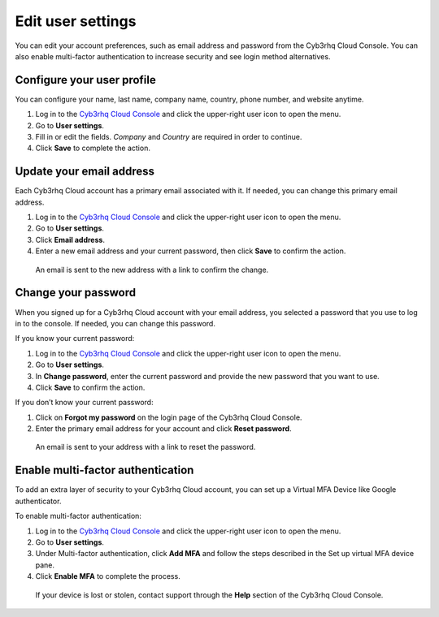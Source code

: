 .. Copyright (C) 2015, Cyb3rhq, Inc.

.. meta::
  :description: Check out how to edit your user settings on the Cyb3rhq Cloud Console. Learn more about it in this section of the documentation. 

.. _cloud_user_settings:

Edit user settings
===================

You can edit your account preferences, such as email address and password from the Cyb3rhq Cloud Console. You can also enable multi-factor authentication to increase security and see login method alternatives.

Configure your user profile
---------------------------

You can configure your name, last name, company name, country, phone number, and website anytime.

1. Log in to the `Cyb3rhq Cloud Console <https://console.cloud.cyb3rhq.com/>`_ and click the upper-right user icon to open the menu.
2. Go to **User settings**.
3. Fill in or edit the fields. *Company* and *Country* are required in order to continue.
4. Click **Save** to complete the action.

Update your email address
-------------------------

Each Cyb3rhq Cloud account has a primary email associated with it. If needed, you can change this primary email address.

1. Log in to the `Cyb3rhq Cloud Console <https://console.cloud.cyb3rhq.com/>`_ and click the upper-right user icon to open the menu.
2. Go to **User settings**.
3. Click **Email address**.
4. Enter a new email address and your current password, then click **Save** to confirm the action.

  An email is sent to the new address with a link to confirm the change.

Change your password
--------------------

When you signed up for a Cyb3rhq Cloud account with your email address, you selected a password that you use to log in to the console. If needed, you can change this password.

If you know your current password:

1. Log in to the `Cyb3rhq Cloud Console <https://console.cloud.cyb3rhq.com/>`_ and click the upper-right user icon to open the menu.
2. Go to **User settings**.
3. In **Change password**, enter the current password and provide the new password that you want to use.
4. Click **Save** to confirm the action.

If you don’t know your current password:

1. Click on **Forgot my password** on the login page of the Cyb3rhq Cloud Console.
2. Enter the primary email address for your account and click **Reset password**.

  An email is sent to your address with a link to reset the password.

Enable multi-factor authentication
----------------------------------

To add an extra layer of security to your Cyb3rhq Cloud account, you can set up a Virtual MFA Device like Google authenticator.

To enable multi-factor authentication:

1. Log in to the `Cyb3rhq Cloud Console <https://console.cloud.cyb3rhq.com/>`_ and click the upper-right user icon to open the menu.
2. Go to **User settings**.
3. Under Multi-factor authentication, click **Add MFA** and follow the steps described in the Set up virtual MFA device pane.
4. Click **Enable MFA** to complete the process.

  If your device is lost or stolen, contact support through the **Help** section of the Cyb3rhq Cloud Console.

